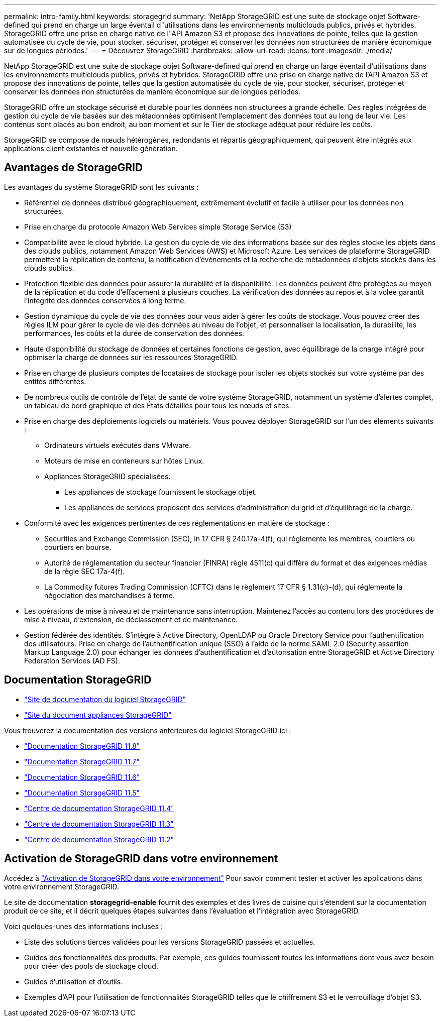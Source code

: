 ---
permalink: intro-family.html 
keywords: storagegrid 
summary: 'NetApp StorageGRID est une suite de stockage objet Software-defined qui prend en charge un large éventail d"utilisations dans les environnements multiclouds publics, privés et hybrides. StorageGRID offre une prise en charge native de l"API Amazon S3 et propose des innovations de pointe, telles que la gestion automatisée du cycle de vie, pour stocker, sécuriser, protéger et conserver les données non structurées de manière économique sur de longues périodes.' 
---
= Découvrez StorageGRID
:hardbreaks:
:allow-uri-read: 
:icons: font
:imagesdir: ./media/


[role="lead"]
NetApp StorageGRID est une suite de stockage objet Software-defined qui prend en charge un large éventail d'utilisations dans les environnements multiclouds publics, privés et hybrides. StorageGRID offre une prise en charge native de l'API Amazon S3 et propose des innovations de pointe, telles que la gestion automatisée du cycle de vie, pour stocker, sécuriser, protéger et conserver les données non structurées de manière économique sur de longues périodes.

StorageGRID offre un stockage sécurisé et durable pour les données non structurées à grande échelle. Des règles intégrées de gestion du cycle de vie basées sur des métadonnées optimisent l'emplacement des données tout au long de leur vie. Les contenus sont placés au bon endroit, au bon moment et sur le Tier de stockage adéquat pour réduire les coûts.

StorageGRID se compose de nœuds hétérogènes, redondants et répartis géographiquement, qui peuvent être intégrés aux applications client existantes et nouvelle génération.



== Avantages de StorageGRID

Les avantages du système StorageGRID sont les suivants :

* Référentiel de données distribué géographiquement, extrêmement évolutif et facile à utiliser pour les données non structurées.
* Prise en charge du protocole Amazon Web Services simple Storage Service (S3)
* Compatibilité avec le cloud hybride. La gestion du cycle de vie des informations basée sur des règles stocke les objets dans des clouds publics, notamment Amazon Web Services (AWS) et Microsoft Azure. Les services de plateforme StorageGRID permettent la réplication de contenu, la notification d'événements et la recherche de métadonnées d'objets stockés dans les clouds publics.
* Protection flexible des données pour assurer la durabilité et la disponibilité. Les données peuvent être protégées au moyen de la réplication et du code d'effacement à plusieurs couches. La vérification des données au repos et à la volée garantit l'intégrité des données conservées à long terme.
* Gestion dynamique du cycle de vie des données pour vous aider à gérer les coûts de stockage. Vous pouvez créer des règles ILM pour gérer le cycle de vie des données au niveau de l'objet, et personnaliser la localisation, la durabilité, les performances, les coûts et la durée de conservation des données.
* Haute disponibilité du stockage de données et certaines fonctions de gestion, avec équilibrage de la charge intégré pour optimiser la charge de données sur les ressources StorageGRID.
* Prise en charge de plusieurs comptes de locataires de stockage pour isoler les objets stockés sur votre système par des entités différentes.
* De nombreux outils de contrôle de l'état de santé de votre système StorageGRID, notamment un système d'alertes complet, un tableau de bord graphique et des États détaillés pour tous les nœuds et sites.
* Prise en charge des déploiements logiciels ou matériels. Vous pouvez déployer StorageGRID sur l'un des éléments suivants :
+
** Ordinateurs virtuels exécutés dans VMware.
** Moteurs de mise en conteneurs sur hôtes Linux.
** Appliances StorageGRID spécialisées.
+
*** Les appliances de stockage fournissent le stockage objet.
*** Les appliances de services proposent des services d'administration du grid et d'équilibrage de la charge.




* Conformité avec les exigences pertinentes de ces réglementations en matière de stockage :
+
** Securities and Exchange Commission (SEC), in 17 CFR § 240.17a-4(f), qui réglemente les membres, courtiers ou courtiers en bourse.
** Autorité de réglementation du secteur financier (FINRA) règle 4511(c) qui diffère du format et des exigences médias de la règle SEC 17a-4(f).
** La Commodity futures Trading Commission (CFTC) dans le règlement 17 CFR § 1.31(c)-(d), qui réglemente la négociation des marchandises à terme.


* Les opérations de mise à niveau et de maintenance sans interruption. Maintenez l'accès au contenu lors des procédures de mise à niveau, d'extension, de déclassement et de maintenance.
* Gestion fédérée des identités. S'intègre à Active Directory, OpenLDAP ou Oracle Directory Service pour l'authentification des utilisateurs. Prise en charge de l'authentification unique (SSO) à l'aide de la norme SAML 2.0 (Security assertion Markup Language 2.0) pour échanger les données d'authentification et d'autorisation entre StorageGRID et Active Directory Federation Services (AD FS).




== Documentation StorageGRID

* https://docs.netapp.com/us-en/storagegrid/["Site de documentation du logiciel StorageGRID"^]
* https://docs.netapp.com/us-en/storagegrid-appliances/["Site du document appliances StorageGRID"^]


Vous trouverez la documentation des versions antérieures du logiciel StorageGRID ici :

* https://docs.netapp.com/us-en/storagegrid-118/index.html["Documentation StorageGRID 11.8"^]
* https://docs.netapp.com/us-en/storagegrid-117/index.html["Documentation StorageGRID 11.7"^]
* https://docs.netapp.com/us-en/storagegrid-116/index.html["Documentation StorageGRID 11.6"^]
* https://docs.netapp.com/us-en/storagegrid-115/index.html["Documentation StorageGRID 11.5"^]
* https://docs.netapp.com/sgws-114/index.jsp["Centre de documentation StorageGRID 11.4"^]
* https://docs.netapp.com/sgws-113/index.jsp["Centre de documentation StorageGRID 11.3"^]
* https://docs.netapp.com/sgws-112/index.jsp["Centre de documentation StorageGRID 11.2"^]




== Activation de StorageGRID dans votre environnement

Accédez à https://docs.netapp.com/us-en/storagegrid-enable/index.html["Activation de StorageGRID dans votre environnement"^] Pour savoir comment tester et activer les applications dans votre environnement StorageGRID.

Le site de documentation *storagegrid-enable* fournit des exemples et des livres de cuisine qui s'étendent sur la documentation produit de ce site, et il décrit quelques étapes suivantes dans l'évaluation et l'intégration avec StorageGRID.

Voici quelques-unes des informations incluses :

* Liste des solutions tierces validées pour les versions StorageGRID passées et actuelles.
* Guides des fonctionnalités des produits. Par exemple, ces guides fournissent toutes les informations dont vous avez besoin pour créer des pools de stockage cloud.
* Guides d'utilisation et d'outils.
* Exemples d'API pour l'utilisation de fonctionnalités StorageGRID telles que le chiffrement S3 et le verrouillage d'objet S3.

